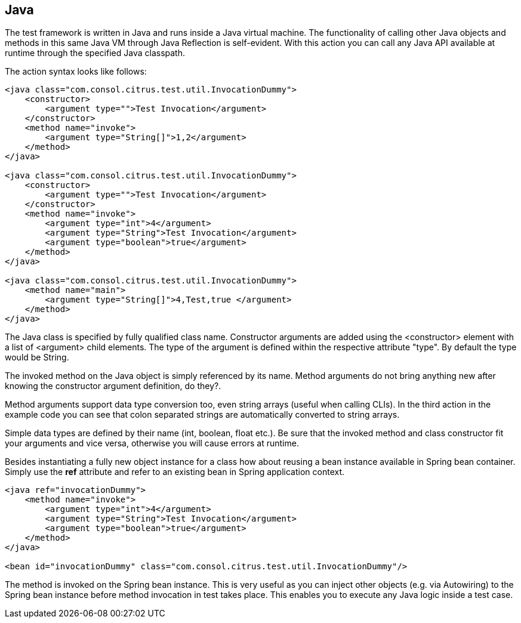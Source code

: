 [[actions-java]]
== Java

The test framework is written in Java and runs inside a Java virtual machine. The functionality of calling other Java objects and methods in this same Java VM through Java Reflection is self-evident. With this action you can call any Java API available at runtime through the specified Java classpath.

The action syntax looks like follows:

[source,xml]
----
<java class="com.consol.citrus.test.util.InvocationDummy">
    <constructor>
        <argument type="">Test Invocation</argument>
    </constructor>
    <method name="invoke">
        <argument type="String[]">1,2</argument>
    </method>
</java>

<java class="com.consol.citrus.test.util.InvocationDummy">
    <constructor>
        <argument type="">Test Invocation</argument>
    </constructor>
    <method name="invoke">
        <argument type="int">4</argument>
        <argument type="String">Test Invocation</argument>
        <argument type="boolean">true</argument>
    </method>
</java>
    
<java class="com.consol.citrus.test.util.InvocationDummy">
    <method name="main">
        <argument type="String[]">4,Test,true </argument>
    </method>
</java>
----

The Java class is specified by fully qualified class name. Constructor arguments are added using the <constructor> element with a list of <argument> child elements. The type of the argument is defined within the respective attribute "type". By default the type would be String.

The invoked method on the Java object is simply referenced by its name. Method arguments do not bring anything new after knowing the constructor argument definition, do they?.

Method arguments support data type conversion too, even string arrays (useful when calling CLIs). In the third action in the example code you can see that colon separated strings are automatically converted to string arrays.

Simple data types are defined by their name (int, boolean, float etc.). Be sure that the invoked method and class constructor fit your arguments and vice versa, otherwise you will cause errors at runtime.

Besides instantiating a fully new object instance for a class how about reusing a bean instance available in Spring bean container. Simply use the *ref* attribute and refer to an existing bean in Spring application context.

[source,xml]
----
<java ref="invocationDummy">
    <method name="invoke">
        <argument type="int">4</argument>
        <argument type="String">Test Invocation</argument>
        <argument type="boolean">true</argument>
    </method>
</java>

<bean id="invocationDummy" class="com.consol.citrus.test.util.InvocationDummy"/>
    
----

The method is invoked on the Spring bean instance. This is very useful as you can inject other objects (e.g. via Autowiring) to the Spring bean instance before method invocation in test takes place. This enables you to execute any Java logic inside a test case.
